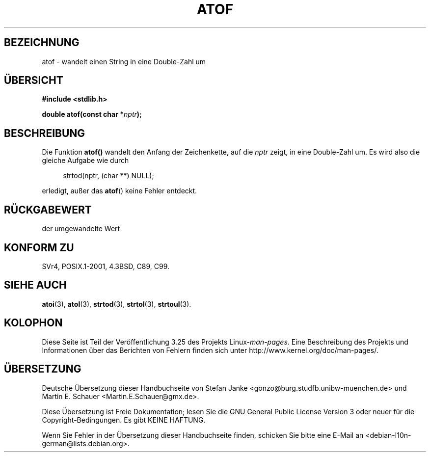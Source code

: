 .\" Copyright 1993 David Metcalfe (david@prism.demon.co.uk)
.\"
.\" Permission is granted to make and distribute verbatim copies of this
.\" manual provided the copyright notice and this permission notice are
.\" preserved on all copies.
.\"
.\" Permission is granted to copy and distribute modified versions of this
.\" manual under the conditions for verbatim copying, provided that the
.\" entire resulting derived work is distributed under the terms of a
.\" permission notice identical to this one.
.\"
.\" Since the Linux kernel and libraries are constantly changing, this
.\" manual page may be incorrect or out-of-date.  The author(s) assume no
.\" responsibility for errors or omissions, or for damages resulting from
.\" the use of the information contained herein.  The author(s) may not
.\" have taken the same level of care in the production of this manual,
.\" which is licensed free of charge, as they might when working
.\" professionally.
.\"
.\" Formatted or processed versions of this manual, if unaccompanied by
.\" the source, must acknowledge the copyright and authors of this work.
.\"
.\" References consulted:
.\"     Linux libc source code
.\"     Lewine's _POSIX Programmer's Guide_ (O'Reilly & Associates, 1991)
.\"     386BSD man pages
.\" Modified Mon Mar 29 22:39:24 1993, David Metcalfe
.\" Modified Sat Jul 24 21:39:22 1993, Rik Faith (faith@cs.unc.edu)
.\"*******************************************************************
.\"
.\" This file was generated with po4a. Translate the source file.
.\"
.\"*******************************************************************
.TH ATOF 3 "29. März 1993" GNU Linux\-Programmierhandbuch
.SH BEZEICHNUNG
atof \- wandelt einen String in eine Double\-Zahl um
.SH ÜBERSICHT
.nf
\fB#include <stdlib.h>\fP
.sp
\fBdouble atof(const char *\fP\fInptr\fP\fB);\fP
.fi
.SH BESCHREIBUNG
Die Funktion \fBatof()\fP wandelt den Anfang der Zeichenkette, auf die \fInptr\fP
zeigt, in eine Double\-Zahl um. Es wird also die gleiche Aufgabe wie durch
.sp
.in +4n
strtod(nptr, (char **) NULL);
.in
.sp
erledigt, außer das \fBatof\fP() keine Fehler entdeckt.
.SH RÜCKGABEWERT
der umgewandelte Wert
.SH "KONFORM ZU"
SVr4, POSIX.1\-2001, 4.3BSD, C89, C99.
.SH "SIEHE AUCH"
\fBatoi\fP(3), \fBatol\fP(3), \fBstrtod\fP(3), \fBstrtol\fP(3), \fBstrtoul\fP(3).
.SH KOLOPHON
Diese Seite ist Teil der Veröffentlichung 3.25 des Projekts
Linux\-\fIman\-pages\fP. Eine Beschreibung des Projekts und Informationen über
das Berichten von Fehlern finden sich unter
http://www.kernel.org/doc/man\-pages/.

.SH ÜBERSETZUNG
Deutsche Übersetzung dieser Handbuchseite von
Stefan Janke <gonzo@burg.studfb.unibw-muenchen.de>
und
Martin E. Schauer <Martin.E.Schauer@gmx.de>.

Diese Übersetzung ist Freie Dokumentation; lesen Sie die
GNU General Public License Version 3 oder neuer für die
Copyright-Bedingungen. Es gibt KEINE HAFTUNG.

Wenn Sie Fehler in der Übersetzung dieser Handbuchseite finden,
schicken Sie bitte eine E-Mail an <debian-l10n-german@lists.debian.org>.
